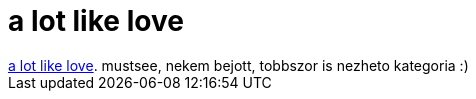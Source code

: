 = a lot like love

:slug: a_lot_like_love
:category: film
:tags: hu
:date: 2007-01-06T02:58:50Z
++++
<a href="http://www.imdb.com/title/tt0391304/" target="_self">a lot like love</a>. mustsee, nekem bejott, tobbszor is nezheto kategoria :)
++++

